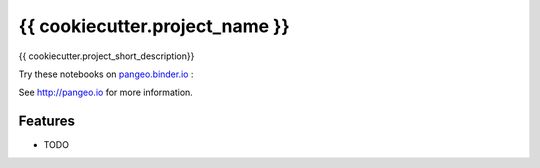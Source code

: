 =============================
{{ cookiecutter.project_name }}
=============================

{{ cookiecutter.project_short_description}}

Try these notebooks on pangeo.binder.io_ : |Binder|

See http://pangeo.io for more information.

Features
--------

* TODO

.. _pangeo.binder.io: http://binder.pangeo.io/'

.. |Binder| image:: http://binder.pangeo.io/badge.svg
    :target: http://binder.pangeo.io/v2/gh/pangeo-data/pangeo-example-notebooks/master
